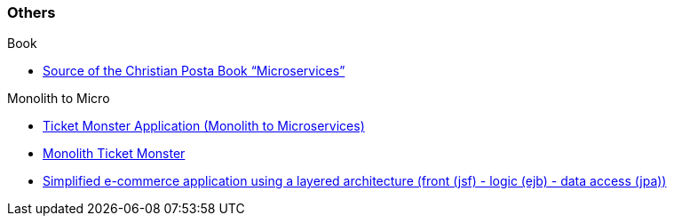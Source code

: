 === Others

.Book
* https://github.com/redhat-developer/microservices-by-example-source[Source of the Christian Posta Book “Microservices”]

.Monolith to Micro
* https://github.com/search?q=user%3Achristian-posta+ticket[Ticket Monster Application (Monolith to Microservices)]
* http://www.jboss.org/ticket-monster/[Monolith Ticket Monster]
* http://wildfly-swarm.io/tutorial/[Simplified e-commerce application using a layered architecture (front (jsf) - logic (ejb) - data access (jpa))]